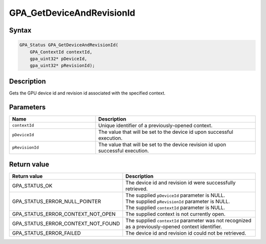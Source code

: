 .. Copyright (c) 2018 Advanced Micro Devices, Inc. All rights reserved.

GPA_GetDeviceAndRevisionId
@@@@@@@@@@@@@@@@@@@@@@@@@@

Syntax
%%%%%%

.. code-block:: c++

    GPA_Status GPA_GetDeviceAndRevisionId(
        GPA_ContextId contextId,
        gpa_uint32* pDeviceId,
        gpa_uint32* pRevisionId);

Description
%%%%%%%%%%%

Gets the GPU device id and revision id associated with the specified context.

Parameters
%%%%%%%%%%

.. csv-table::
    :header: "Name", "Description"
    :widths: 35, 65

    "``contextId``", "Unique identifier of a previously-opened context."
    "``pDeviceId``", "The value that will be set to the device id upon successful execution."
    "``pRevisionId``", "The value that will be set to the device revision id upon successful execution."

Return value
%%%%%%%%%%%%

.. csv-table::
    :header: "Return value", "Description"
    :widths: 35, 65

    "GPA_STATUS_OK", "The device id and revision id were successfully retrieved."
    "GPA_STATUS_ERROR_NULL_POINTER", "| The supplied ``pDeviceId`` parameter is NULL.
    | The supplied ``pRevisionId`` parameter is NULL.
    | The supplied ``contextId`` parameter is NULL."
    "GPA_STATUS_ERROR_CONTEXT_NOT_OPEN", "The supplied context is not currently open."
    "GPA_STATUS_ERROR_CONTEXT_NOT_FOUND", "The supplied ``contextId`` parameter was not recognized as a previously-opened context identifier."
    "GPA_STATUS_ERROR_FAILED", "The device id and revision id could not be retrieved."
